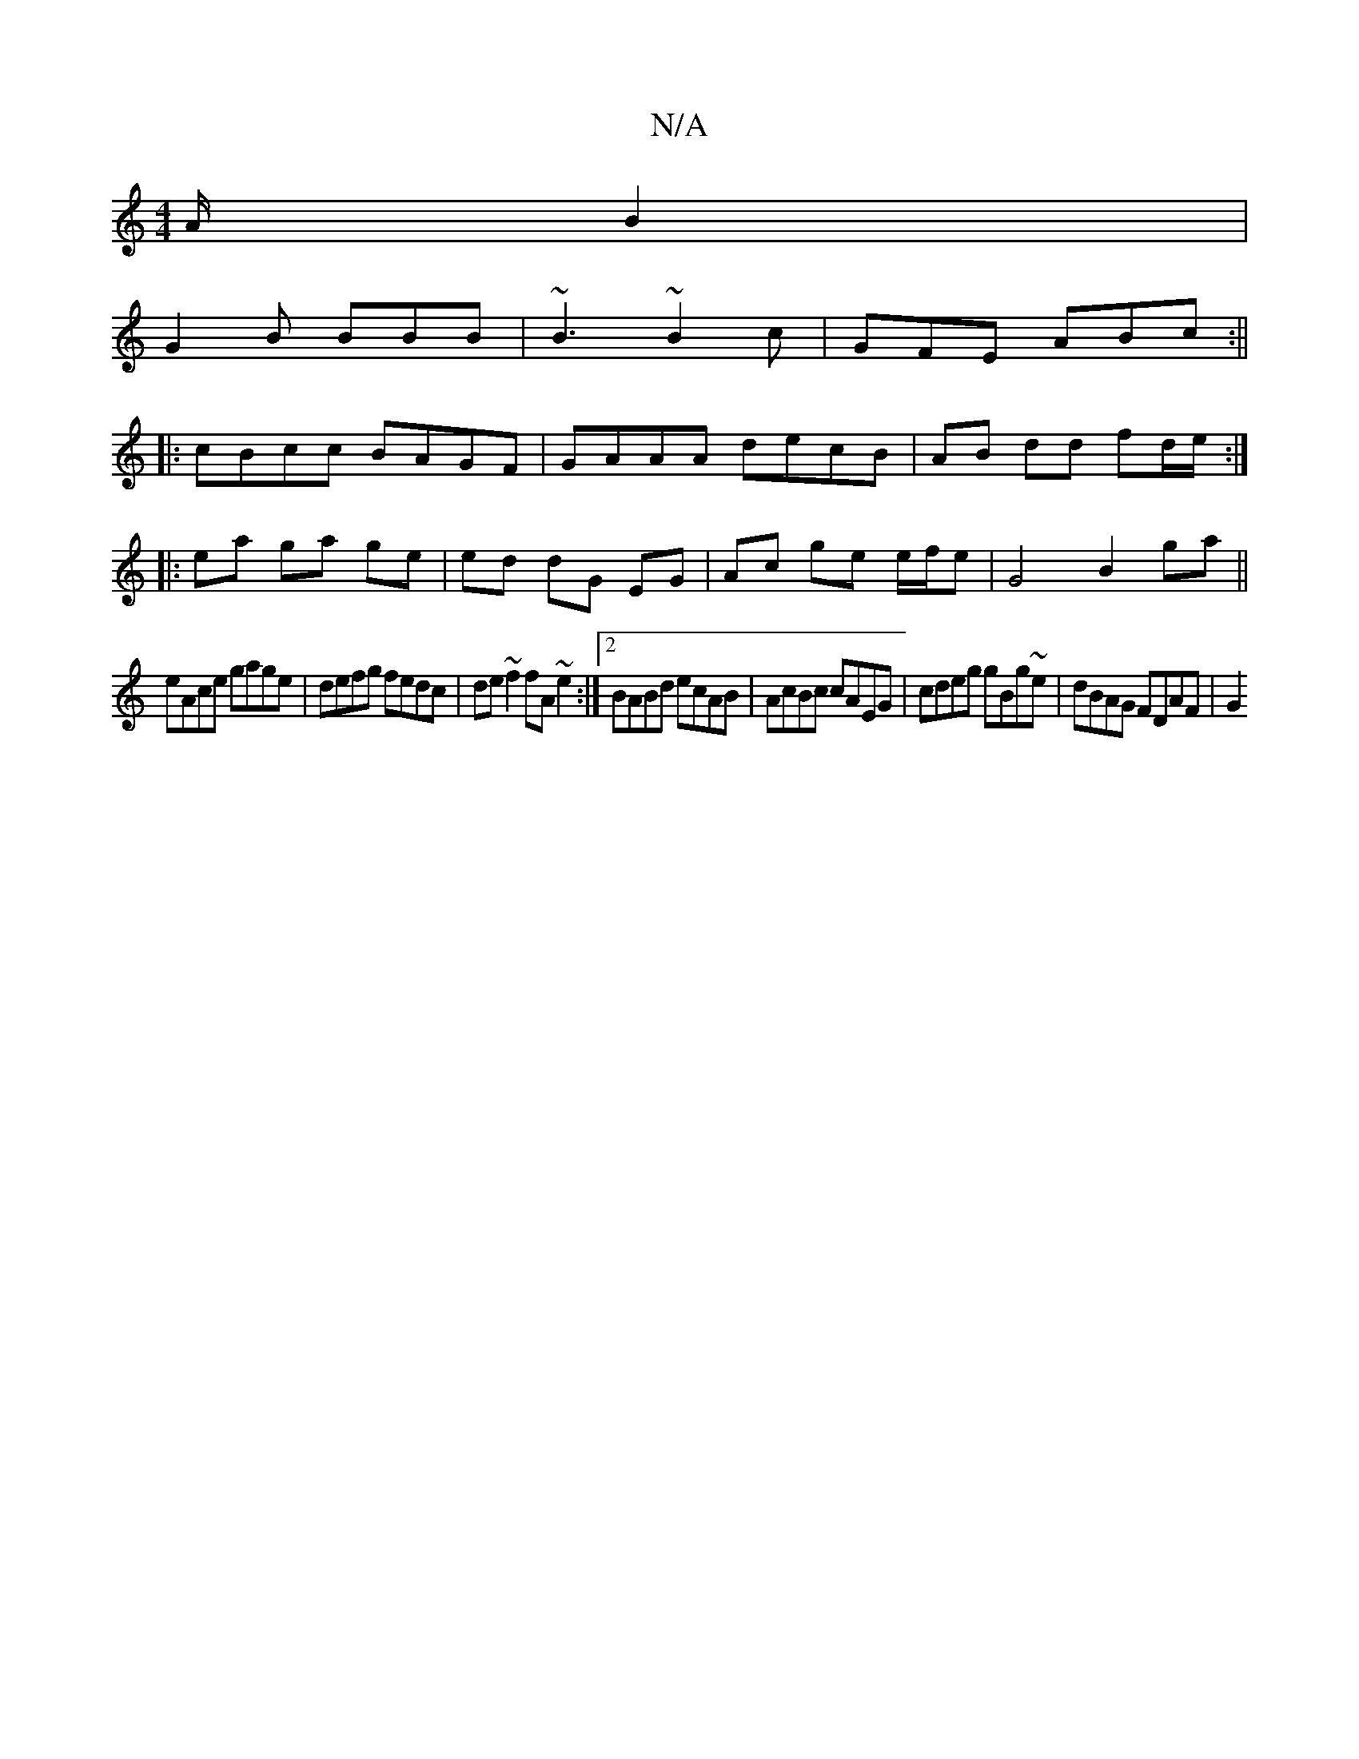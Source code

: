 X:1
T:N/A
M:4/4
R:N/A
K:Cmajor
A/B2|
G2B BBB|~B3 ~B2c|GFE ABc:||
|:cBcc BAGF|GAAA decB|AB dd fd/e/:|
|: ea ga ge | ed dG EG | Ac ge e/f/e | G4 B2 ga||
eAce gage |defg fedc|de~f2 fA~e2:|2 BABd ecAB|AcBc cAEG|cdeg gBg~e|dBAG FDAF|G2(